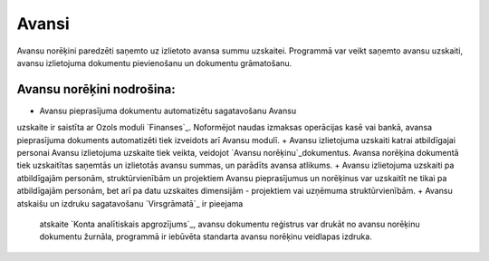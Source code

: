 .. 40 ==========Avansi========== 


Avansu norēķini paredzēti saņemto uz izlietoto avansa summu uzskaitei.
Programmā var veikt saņemto avansu uzskaiti, avansu izlietojuma
dokumentu pievienošanu un dokumentu grāmatošanu.



Avansu norēķini nodrošina:
++++++++++++++++++++++++++


+ Avansu pieprasījuma dokumentu automatizētu sagatavošanu Avansu
uzskaite ir saistīta ar Ozols moduli `Finanses`_. Noformējot naudas
izmaksas operācijas kasē vai bankā, avansa pieprasījuma dokuments
automatizēti tiek izveidots arī Avansu modulī.
+ Avansu izlietojuma uzskaiti katrai atbildīgajai personai Avansu
izlietojuma uzskaite tiek veikta, veidojot `Avansu
norēķinu`_dokumentus. Avansa norēķina dokumentā tiek uzskaitītas
saņemtās un izlietotās avansu summas, un parādīts avansa atlikums.
+ Avansu izlietojuma uzskaiti pa atbildīgajām personām,
struktūrvienībām un projektiem Avansu pieprasījumus un norēķinus var
uzskaitīt ne tikai pa atbildīgajām personām, bet arī pa datu uzskaites
dimensijām - projektiem vai uzņēmuma struktūrvienībām.
+ Avansu atskaišu un izdruku sagatavošanu `Virsgrāmatā`_ ir pieejama
  atskaite `Konta analītiskais apgrozījums`_, avansu dokumentu reģistrus
  var drukāt no avansu norēķinu dokumentu žurnāla, programmā ir iebūvēta
  standarta avansu norēķinu veidlapas izdruka.


 .. toctree::   :maxdepth: 6    55.rst   20.rst   847.rst   21.rst